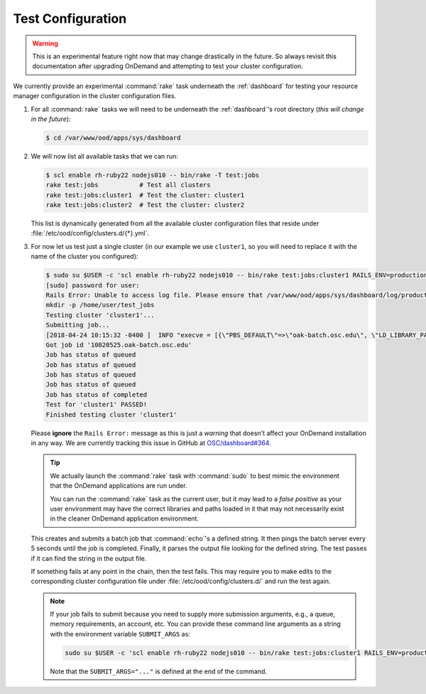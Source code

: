 .. _resource-manager-test:

Test Configuration
==================

.. warning::

   This is an experimental feature right now that may change drastically in the
   future. So always revisit this documentation after upgrading OnDemand and
   attempting to test your cluster configuration.

We currently provide an experimental :command:`rake` task underneath the
:ref:`dashboard` for testing your resource manager configuration in the cluster
configuration files.

#. For all :command:`rake` tasks we will need to be underneath the
   :ref:`dashboard`'s root directory (*this will change in the future*):

   .. code-block:: console

      $ cd /var/www/ood/apps/sys/dashboard

#. We will now list all available tasks that we can run:

   .. code-block:: console

      $ scl enable rh-ruby22 nodejs010 -- bin/rake -T test:jobs
      rake test:jobs           # Test all clusters
      rake test:jobs:cluster1  # Test the cluster: cluster1
      rake test:jobs:cluster2  # Test the cluster: cluster2

   This list is dynamically generated from all the available cluster
   configuration files that reside under
   :file:`/etc/ood/config/clusters.d/{*}.yml`.

#. For now let us test just a single cluster (in our example we use
   ``cluster1``, so you will need to replace it with the name of the cluster
   you configured):

   .. code-block:: console

      $ sudo su $USER -c 'scl enable rh-ruby22 nodejs010 -- bin/rake test:jobs:cluster1 RAILS_ENV=production'
      [sudo] password for user:
      Rails Error: Unable to access log file. Please ensure that /var/www/ood/apps/sys/dashboard/log/production.log exists and is writable (ie, make it writable for user and group: chmod 0664 /var/www/ood/apps/sys/dashboard/log/production.log). The log level has been raised to WARN and the output directed to STDERR until the problem is fixed.
      mkdir -p /home/user/test_jobs
      Testing cluster 'cluster1'...
      Submitting job...
      [2018-04-24 10:15:32 -0400 ]  INFO "execve = [{\"PBS_DEFAULT\"=>\"oak-batch.osc.edu\", \"LD_LIBRARY_PATH\"=>\"/opt/torque/lib64:/opt/rh/v8314/root/usr/lib64:/opt/rh/nodejs010/root/usr/lib64:/opt/rh/rh-ruby22/root/usr/lib64\"}, \"/opt/torque/bin/qsub\", \"-N\", \"test_jobs_cluster1\", \"-S\", \"/bin/bash\", \"-o\", \"/users/appl/jnicklas/test_jobs/output_cluster1_2018-04-24T10:15:32-04:00.log\", \"-l\", \"walltime=00:01:00\", \"-j\", \"oe\"]"
      Got job id '10820525.oak-batch.osc.edu'
      Job has status of queued
      Job has status of queued
      Job has status of queued
      Job has status of queued
      Job has status of completed
      Test for 'cluster1' PASSED!
      Finished testing cluster 'cluster1'

   Please **ignore** the ``Rails Error:`` message as this is just a *warning*
   that doesn't affect your OnDemand installation in any way. We are currently
   tracking this issue in GitHub at `OSC/dashboard#364
   <https://github.com/OSC/ood-dashboard/issues/364>`_.

   .. tip::

      We actually launch the :command:`rake` task with :command:`sudo` to best
      mimic the environment that the OnDemand applications are run under.

      You can run the :command:`rake` task as the current user, but it may lead
      to a *false positive* as your user environment may have the correct
      libraries and paths loaded in it that may not necessarily exist in the
      cleaner OnDemand application environment.

   This creates and submits a batch job that :command:`echo`'s a defined
   string. It then pings the batch server every 5 seconds until the job is
   completed. Finally, it parses the output file looking for the defined
   string. The test passes if it can find the string in the output file.

   If something fails at any point in the chain, then the test fails. This may
   require you to make edits to the corresponding cluster configuration file
   under :file:`/etc/ood/config/clusters.d/` and run the test again.

   .. note::

      If your job fails to submit because you need to supply more submission
      arguments, e.g., a queue, memory requirements, an account, etc. You can
      provide these command line arguments as a string with the environment
      variable ``SUBMIT_ARGS`` as:

      .. code-block:: shell

         sudo su $USER -c 'scl enable rh-ruby22 nodejs010 -- bin/rake test:jobs:cluster1 RAILS_ENV=production SUBMIT_ARGS="-A myaccount"'

      Note that the ``SUBMIT_ARGS="..."`` is defined at the end of the command.
